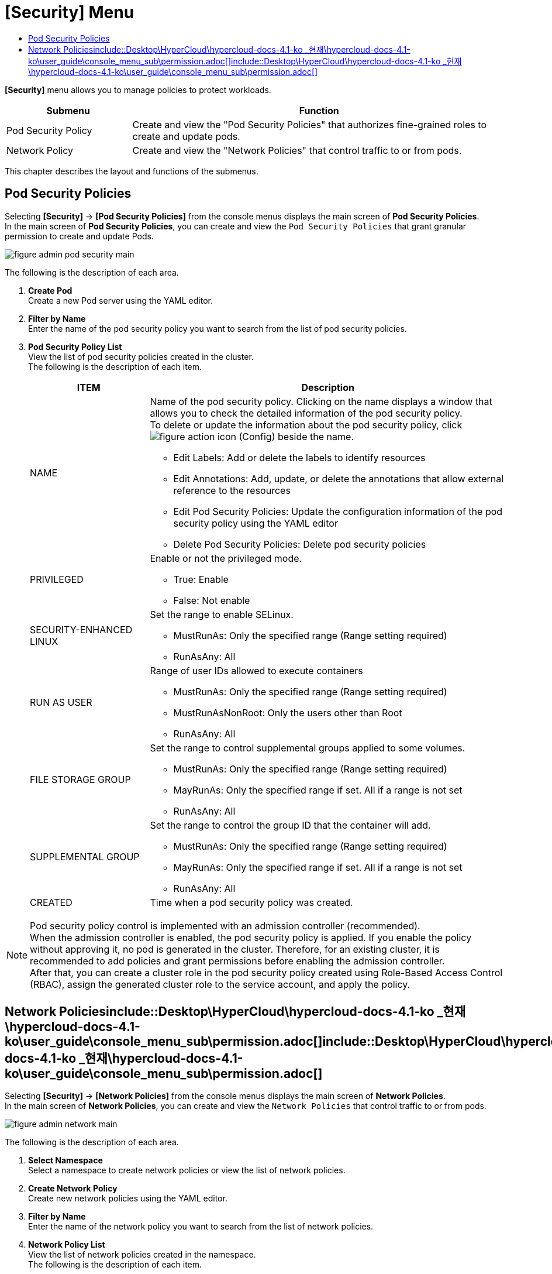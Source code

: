 = [Security] Menu
:toc:
:toc-title:

*[Security]* menu allows you to manage policies to protect workloads. 
[width="100%",options="header", cols="1,3"]
|====================
|Submenu|Function
|Pod Security Policy|Create and view the "Pod Security Policies" that authorizes fine-grained roles to create and update pods. 
|Network Policy|Create and view the "Network Policies" that control traffic to or from pods. 
|====================

This chapter describes the layout and functions of the submenus. 

== Pod Security Policies

Selecting *[Security]* -> *[Pod Security Policies]* from the console menus displays the main screen of *Pod Security Policies*. +
In the main screen of *Pod Security Policies*, you can create and view the `Pod Security Policies` that grant granular permission to create and update Pods. 

//[caption="그림. "] //캡션 제목 변경
[#img-pod-security-main]
image::../images/figure_admin_pod_security_main.png[]

The following is the description of each area.


<1> *Create Pod* +
Create a new Pod server using the YAML editor. 
<2> *Filter by Name* +
Enter the name of the pod security policy you want to search from the list of pod security policies.
<3> *Pod Security Policy List* +
View the list of pod security policies created in the cluster.  +
The following is the description of each item.
+
[width="100%",options="header", cols="1,3a"]
|====================
|ITEM|Description
|NAME|Name of the pod security policy. Clicking on the name displays a window that allows you to check the detailed information of the pod security policy. +
To delete or update the information about the pod security policy, click
image:../images/figure_action_icon.png[] (Config) beside the name. 

* Edit Labels: Add or delete the labels to identify resources 
* Edit Annotations: Add, update, or delete the annotations that allow external reference to the resources
* Edit Pod Security Policies: Update the configuration information of the pod security policy using the YAML editor
* Delete Pod Security Policies: Delete pod security policies 
|PRIVILEGED|Enable or not the privileged mode. 

* True: Enable
* False: Not enable
|SECURITY-ENHANCED LINUX|Set the range to enable SELinux. 

* MustRunAs: Only the specified range (Range setting required) 
* RunAsAny: All
|RUN AS USER|Range of user IDs allowed to execute containers 

* MustRunAs: Only the specified range (Range setting required)
* MustRunAsNonRoot: Only the users other than Root
* RunAsAny: All
|FILE STORAGE GROUP|Set the range to control supplemental groups applied to some volumes.

* MustRunAs: Only the specified range (Range setting required)
* MayRunAs: Only the specified range if set. All if a range is not set 
* RunAsAny: All
|SUPPLEMENTAL GROUP|Set the range to control the group ID that the container will add.   

* MustRunAs: Only the specified range (Range setting required)
* MayRunAs: Only the specified range if set. All if a range is not set 
* RunAsAny: All
|CREATED|Time when a pod security policy was created.
|====================

NOTE: Pod security policy control is implemented with an admission controller (recommended). +
When the admission controller is enabled, the pod security policy is applied. 
If you enable the policy without approving it, no pod is generated in the cluster. Therefore, for an existing cluster, it is recommended to add policies and grant permissions before enabling the admission controller. +
After that, you can create a cluster role in the pod security policy created using Role-Based Access Control (RBAC), assign the generated cluster role to the service account, and apply the policy.


== Network Policiesinclude::Desktop\HyperCloud\hypercloud-docs-4.1-ko _현재\hypercloud-docs-4.1-ko\user_guide\console_menu_sub\permission.adoc[]include::Desktop\HyperCloud\hypercloud-docs-4.1-ko _현재\hypercloud-docs-4.1-ko\user_guide\console_menu_sub\permission.adoc[]

Selecting *[Security]* -> *[Network Policies]* from the console menus displays the main screen of *Network Policies*. +
In the main screen of *Network Policies*, you can create and view the `Network Policies` that control traffic to or from pods.  

//[caption="그림. "] //캡션 제목 변경
[#img-network-main]
image::../images/figure_admin_network_main.png[]

The following is the description of each area.

<1> *Select Namespace* +
Select a namespace to create network policies or view the list of network policies.
<2> *Create Network Policy* +
Create new network policies using the YAML editor.
<3> *Filter by Name* +
Enter the name of the network policy you want to search from the list of network policies. 
<4> *Network Policy List* +
View the list of network policies created in the namespace.  +
The following is the description of each item.
+
[width="100%",options="header", cols="1,3a"]
|====================
|Item|Description  
|NAME|Name of the network policy. Clicking on the name displays a window that allows you to check the detailed information of the network policy. +
To delete or update the information about the network policy, click
image:../images/figure_action_icon.png[](Config) beside the name.

* Edit Pod Selector: Add or delete the labels of the pods to be managed. 
* Edit Labels: Add or delete the labels to identify resources. 
* Edit Annotations: Add, update, or delete the annotations that allow external reference to the resources.
* Edit Network Security Policy: Update the configuration information of  network security policies using the YAML editor.
* Delete Network Security Policy: Delete network security policies. 
|NAMESPACE|Name of the namespace that the network policy was created in. Clicking on the name displays a window that allows you to view the detailed information of the namespace. 
|POD SELECTOR|Pod range or label information to be managed through network policy.
|====================

NOTE: If there is no network policy, all ingress (inbound) and egress (outbound) traffic to pods in the namespace are allowed. If the namespace has a network policy to select a particular pod, the pod rejects all connections not allowed in that network policy. + 
If one pod is selected for multiple network policies, the ingress and egress rules of the policies are integrated to limit traffic to that pod. 


.include::Desktop\HyperCloud\hypercloud-docs-4.1-ko _현재\hypercloud-docs-4.1-ko\user_guide\console_menu_sub\service-catalog.adoc[]